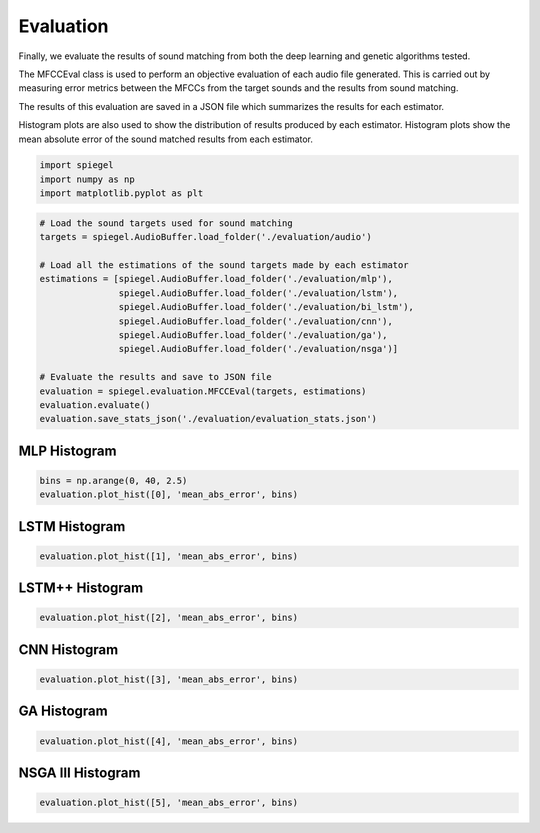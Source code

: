 Evaluation
----------

Finally, we evaluate the results of sound matching from both the deep
learning and genetic algorithms tested.

The MFCCEval class is used to perform an objective evaluation of each audio file generated. This is
carried out by measuring error metrics between the MFCCs from the target
sounds and the results from sound matching.

The results of this evaluation are saved in a JSON file which summarizes
the results for each estimator.

Histogram plots are also used to show the distribution of results
produced by each estimator. Histogram plots show the mean absolute error
of the sound matched results from each estimator.

.. code:: ipython3

   import spiegel
   import numpy as np
   import matplotlib.pyplot as plt

.. code:: ipython3

  # Load the sound targets used for sound matching
  targets = spiegel.AudioBuffer.load_folder('./evaluation/audio')

  # Load all the estimations of the sound targets made by each estimator
  estimations = [spiegel.AudioBuffer.load_folder('./evaluation/mlp'),
                 spiegel.AudioBuffer.load_folder('./evaluation/lstm'),
                 spiegel.AudioBuffer.load_folder('./evaluation/bi_lstm'),
                 spiegel.AudioBuffer.load_folder('./evaluation/cnn'),
                 spiegel.AudioBuffer.load_folder('./evaluation/ga'),
                 spiegel.AudioBuffer.load_folder('./evaluation/nsga')]

  # Evaluate the results and save to JSON file
  evaluation = spiegel.evaluation.MFCCEval(targets, estimations)
  evaluation.evaluate()
  evaluation.save_stats_json('./evaluation/evaluation_stats.json')

MLP Histogram
^^^^^^^^^^^^^

.. code:: ipython3

  bins = np.arange(0, 40, 2.5)
  evaluation.plot_hist([0], 'mean_abs_error', bins)




.. image:: images/mlp_hist.png


LSTM Histogram
^^^^^^^^^^^^^^

.. code:: ipython3

  evaluation.plot_hist([1], 'mean_abs_error', bins)



.. image:: images/lstm_hist.png


LSTM++ Histogram
^^^^^^^^^^^^^^^^

.. code:: ipython3

  evaluation.plot_hist([2], 'mean_abs_error', bins)



.. image:: images/blstm_hist.png


CNN Histogram
^^^^^^^^^^^^^

.. code:: ipython3

  evaluation.plot_hist([3], 'mean_abs_error', bins)



.. image:: images/cnn_hist.png


GA Histogram
^^^^^^^^^^^^

.. code:: ipython3

  evaluation.plot_hist([4], 'mean_abs_error', bins)



.. image:: images/ga_hist.png


NSGA III Histogram
^^^^^^^^^^^^^^^^^^

.. code:: ipython3

  evaluation.plot_hist([5], 'mean_abs_error', bins)



.. image:: images/nsga_hist.png
